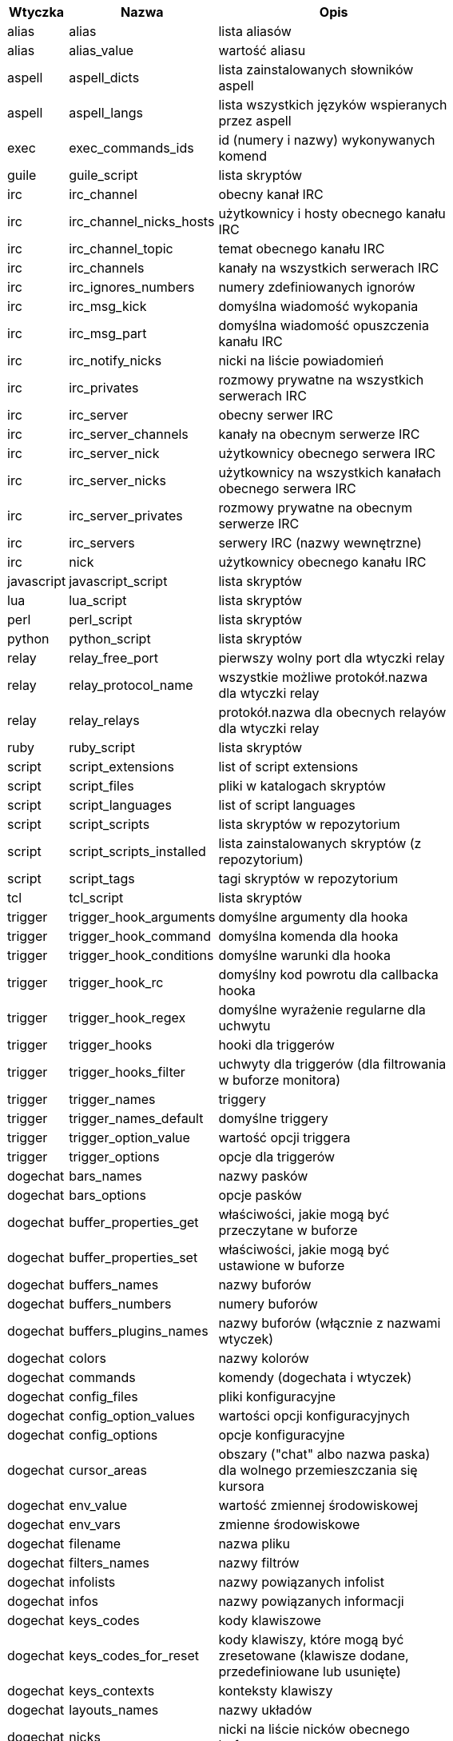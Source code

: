 //
// This file is auto-generated by script docgen.py.
// DO NOT EDIT BY HAND!
//
[width="65%",cols="^1,^2,8",options="header"]
|===
| Wtyczka | Nazwa | Opis

| alias | alias | lista aliasów

| alias | alias_value | wartość aliasu

| aspell | aspell_dicts | lista zainstalowanych słowników aspell

| aspell | aspell_langs | lista wszystkich języków wspieranych przez aspell

| exec | exec_commands_ids | id (numery i nazwy) wykonywanych komend

| guile | guile_script | lista skryptów

| irc | irc_channel | obecny kanał IRC

| irc | irc_channel_nicks_hosts | użytkownicy i hosty obecnego kanału IRC

| irc | irc_channel_topic | temat obecnego kanału IRC

| irc | irc_channels | kanały na wszystkich serwerach IRC

| irc | irc_ignores_numbers | numery zdefiniowanych ignorów

| irc | irc_msg_kick | domyślna wiadomość wykopania

| irc | irc_msg_part | domyślna wiadomość opuszczenia kanału IRC

| irc | irc_notify_nicks | nicki na liście powiadomień

| irc | irc_privates | rozmowy prywatne na wszystkich serwerach IRC

| irc | irc_server | obecny serwer IRC

| irc | irc_server_channels | kanały na obecnym serwerze IRC

| irc | irc_server_nick | użytkownicy obecnego serwera IRC

| irc | irc_server_nicks | użytkownicy na wszystkich kanałach obecnego serwera IRC

| irc | irc_server_privates | rozmowy prywatne na obecnym serwerze IRC

| irc | irc_servers | serwery IRC (nazwy wewnętrzne)

| irc | nick | użytkownicy obecnego kanału IRC

| javascript | javascript_script | lista skryptów

| lua | lua_script | lista skryptów

| perl | perl_script | lista skryptów

| python | python_script | lista skryptów

| relay | relay_free_port | pierwszy wolny port dla wtyczki relay

| relay | relay_protocol_name | wszystkie możliwe protokół.nazwa dla wtyczki relay

| relay | relay_relays | protokół.nazwa dla obecnych relayów dla wtyczki relay

| ruby | ruby_script | lista skryptów

| script | script_extensions | list of script extensions

| script | script_files | pliki w katalogach skryptów

| script | script_languages | list of script languages

| script | script_scripts | lista skryptów w repozytorium

| script | script_scripts_installed | lista zainstalowanych skryptów (z repozytorium)

| script | script_tags | tagi skryptów w repozytorium

| tcl | tcl_script | lista skryptów

| trigger | trigger_hook_arguments | domyślne argumenty dla hooka

| trigger | trigger_hook_command | domyślna komenda dla hooka

| trigger | trigger_hook_conditions | domyślne warunki dla hooka

| trigger | trigger_hook_rc | domyślny kod powrotu dla callbacka hooka

| trigger | trigger_hook_regex | domyślne wyrażenie regularne dla uchwytu

| trigger | trigger_hooks | hooki dla triggerów

| trigger | trigger_hooks_filter | uchwyty dla triggerów (dla filtrowania w buforze monitora)

| trigger | trigger_names | triggery

| trigger | trigger_names_default | domyślne triggery

| trigger | trigger_option_value | wartość opcji triggera

| trigger | trigger_options | opcje dla triggerów

| dogechat | bars_names | nazwy pasków

| dogechat | bars_options | opcje pasków

| dogechat | buffer_properties_get | właściwości, jakie mogą być przeczytane w buforze

| dogechat | buffer_properties_set | właściwości, jakie mogą być ustawione w buforze

| dogechat | buffers_names | nazwy buforów

| dogechat | buffers_numbers | numery buforów

| dogechat | buffers_plugins_names | nazwy buforów (włącznie z nazwami wtyczek)

| dogechat | colors | nazwy kolorów

| dogechat | commands | komendy (dogechata i wtyczek)

| dogechat | config_files | pliki konfiguracyjne

| dogechat | config_option_values | wartości opcji konfiguracyjnych

| dogechat | config_options | opcje konfiguracyjne

| dogechat | cursor_areas | obszary ("chat" albo nazwa paska) dla wolnego przemieszczania się kursora

| dogechat | env_value | wartość zmiennej środowiskowej

| dogechat | env_vars | zmienne środowiskowe

| dogechat | filename | nazwa pliku

| dogechat | filters_names | nazwy filtrów

| dogechat | infolists | nazwy powiązanych infolist

| dogechat | infos | nazwy powiązanych informacji

| dogechat | keys_codes | kody klawiszowe

| dogechat | keys_codes_for_reset | kody klawiszy, które mogą być zresetowane (klawisze dodane, przedefiniowane lub usunięte)

| dogechat | keys_contexts | konteksty klawiszy

| dogechat | layouts_names | nazwy układów

| dogechat | nicks | nicki na liście nicków obecnego bufora

| dogechat | palette_colors | paleta kolorów

| dogechat | plugins_commands | komendy zdefiniowane przez wtyczki

| dogechat | plugins_installed | nazwy zainstalowanych wtyczek

| dogechat | plugins_names | nazwy wtyczek

| dogechat | proxies_names | nazwy proxy

| dogechat | proxies_options | opcje proxy

| dogechat | secured_data | nazwy zabezpieczonych danych (plik sec.conf, sekcja data)

| dogechat | dogechat_commands | komendy DogeChat

| dogechat | windows_numbers | liczba okien

| xfer | nick | nicki obecne na rozmowie DCC

|===
